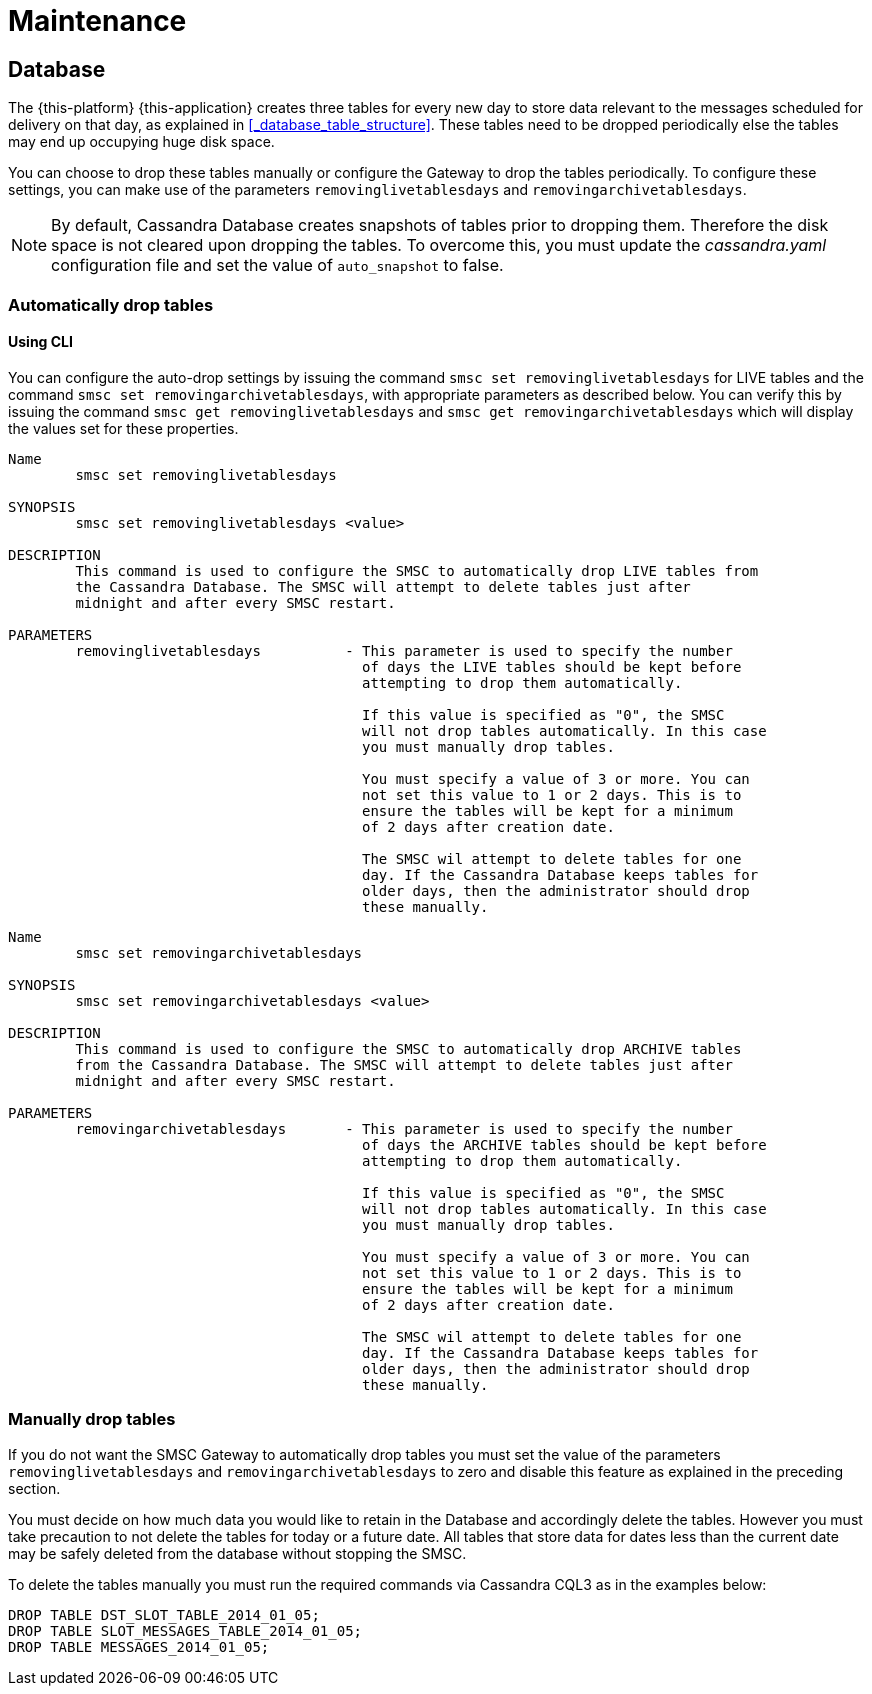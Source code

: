 = Maintenance

[[_db_maint]]
== Database

The {this-platform} {this-application} creates three tables for every new day to store data relevant to the messages scheduled for delivery on that day, as explained in <<_database_table_structure>>.
These tables need to be dropped periodically else the tables may end up occupying huge disk space.
 

You can choose to drop these tables manually or configure the Gateway to drop the tables periodically.
To configure these settings, you can make use of the parameters `removinglivetablesdays` and `removingarchivetablesdays`.
 

NOTE: By default, Cassandra Database creates snapshots of tables prior to dropping them.
Therefore the disk space is not cleared upon dropping the tables.
To overcome this, you must update the [path]_cassandra.yaml_ configuration file and set the value of `auto_snapshot` to false.

[[_auto_delete]]
=== Automatically drop tables

[[_auto_delete_cli]]
==== Using CLI

You can configure the auto-drop settings by issuing the command `smsc set removinglivetablesdays` for LIVE tables and the command `smsc set removingarchivetablesdays`, with appropriate parameters as described below.
You can verify this by issuing the command `smsc get removinglivetablesdays` and `smsc get removingarchivetablesdays` which will display the values set for these properties. 

----

Name
	smsc set removinglivetablesdays

SYNOPSIS
	smsc set removinglivetablesdays <value>

DESCRIPTION
	This command is used to configure the SMSC to automatically drop LIVE tables from 
	the Cassandra Database. The SMSC will attempt to delete tables just after
	midnight and after every SMSC restart.

PARAMETERS
	removinglivetablesdays		- This parameter is used to specify the number
					  of days the LIVE tables should be kept before 
					  attempting to drop them automatically.

					  If this value is specified as "0", the SMSC
					  will not drop tables automatically. In this case
					  you must manually drop tables.

					  You must specify a value of 3 or more. You can
					  not set this value to 1 or 2 days. This is to 
					  ensure the tables will be kept for a minimum
					  of 2 days after creation date.

					  The SMSC wil attempt to delete tables for one 
					  day. If the Cassandra Database keeps tables for 
					  older days, then the administrator should drop 
					  these manually.
----

----

Name
	smsc set removingarchivetablesdays

SYNOPSIS
	smsc set removingarchivetablesdays <value>

DESCRIPTION
	This command is used to configure the SMSC to automatically drop ARCHIVE tables 
	from the Cassandra Database. The SMSC will attempt to delete tables just after
	midnight and after every SMSC restart.

PARAMETERS
	removingarchivetablesdays	- This parameter is used to specify the number
					  of days the ARCHIVE tables should be kept before 
					  attempting to drop them automatically.

					  If this value is specified as "0", the SMSC
					  will not drop tables automatically. In this case
					  you must manually drop tables.

					  You must specify a value of 3 or more. You can
					  not set this value to 1 or 2 days. This is to 
					  ensure the tables will be kept for a minimum
					  of 2 days after creation date.

					  The SMSC wil attempt to delete tables for one 
					  day. If the Cassandra Database keeps tables for 
					  older days, then the administrator should drop 
					  these manually.
----

[[_manual_delete]]
=== Manually drop tables

If you do not want the SMSC Gateway to automatically drop tables you must set the value of the parameters `removinglivetablesdays` and `removingarchivetablesdays` to zero and disable this feature as explained in the preceding section.

You must decide on how much data you would like to retain in the Database and accordingly delete the tables.
However you must take precaution to not delete the tables for today or a future date.
All tables that store data for dates less than the current date may be safely deleted from the database without stopping the SMSC. 

To delete the tables manually you must run the required commands via Cassandra CQL3 as in the examples below: 
----

DROP TABLE DST_SLOT_TABLE_2014_01_05; 
DROP TABLE SLOT_MESSAGES_TABLE_2014_01_05; 
DROP TABLE MESSAGES_2014_01_05;
----		
